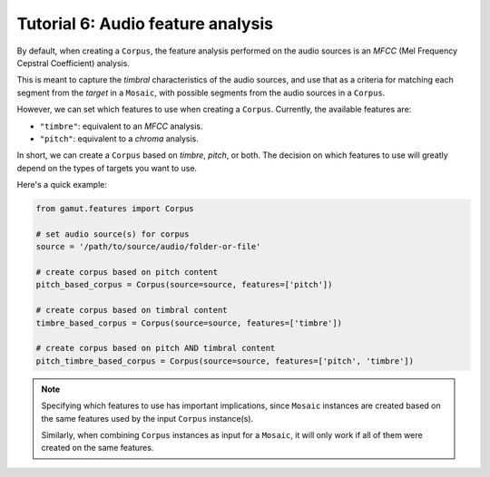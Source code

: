 Tutorial 6: Audio feature analysis
=================================================

By default, when creating a ``Corpus``, the feature analysis performed on the audio 
sources is an `MFCC` (Mel Frequency Cepstral Coefficient) analysis.

This is meant to capture the `timbral` characteristics of the audio sources, and 
use that as a criteria for matching each segment from the `target` in a ``Mosaic``, 
with possible segments from the audio sources in a ``Corpus``.

However, we can set which features to use when creating a ``Corpus``. Currently,
the available features are:

* ``"timbre"``: equivalent to an `MFCC` analysis.
* ``"pitch"``: equivalent to a `chroma` analysis.

In short, we can create a ``Corpus`` based on `timbre`, `pitch`, or both. 
The decision on which features to use will greatly depend on the types of targets 
you want to use.

Here's a quick example:

.. code:: python

    from gamut.features import Corpus

    # set audio source(s) for corpus
    source = '/path/to/source/audio/folder-or-file'

    # create corpus based on pitch content
    pitch_based_corpus = Corpus(source=source, features=['pitch'])

    # create corpus based on timbral content
    timbre_based_corpus = Corpus(source=source, features=['timbre'])

    # create corpus based on pitch AND timbral content
    pitch_timbre_based_corpus = Corpus(source=source, features=['pitch', 'timbre'])

.. note::
    Specifying which features to use has important implications, since ``Mosaic`` instances are created
    based on the same features used by the input ``Corpus`` instance(s).

    Similarly, when combining ``Corpus`` instances as input for a ``Mosaic``, it will only work if all of them were created 
    on the same features.
